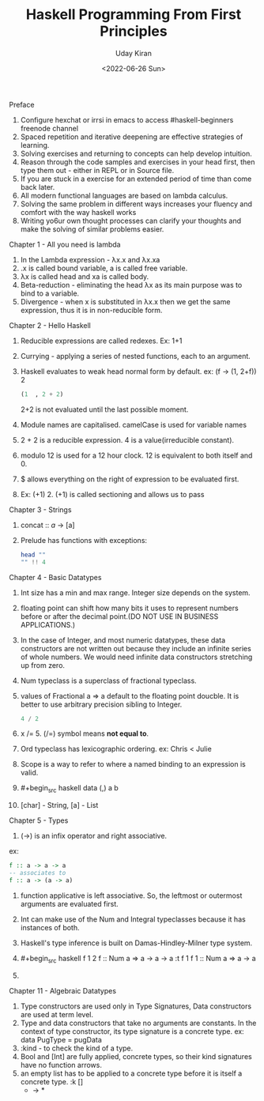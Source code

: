 #+title: Haskell Programming From First Principles
#+author: Uday Kiran
#+date: <2022-06-26 Sun>
#+OPTIONS: broken-links:t

***** Preface

1. Configure hexchat or irrsi in emacs to access #haskell-beginners freenode channel
2. Spaced repetition and iterative deepening are effective strategies of learning.
3. Solving exercises and returning to concepts can help develop intuition.
4. Reason through the code samples and exercises in your head first, then type them out - either in REPL or in Source file.
5. If you are stuck in a exercise for an extended period of time than come back later.
6. All modern functional languages are based on lambda calculus.
7. Solving the same problem in different ways increases your fluency and comfort with the way haskell works
8. Writing yo6ur own thought processes can clarify your thoughts and make the solving of similar problems easier.

***** Chapter 1 - All you need is lambda

1. In the Lambda expression - λx.x and λx.xa
2. .x is called bound variable, a is called free variable.
3. λx is called head and xa is called body.
4. Beta-reduction - eliminating the head λx as its main purpose was to bind to a variable.
5. Divergence - when x is substituted in λx.x then we get the same expression, thus it is in non-reducible form.

***** Chapter 2 - Hello Haskell

1. Reducible expressions are called redexes. Ex: 1+1
2. Currying -  applying a series of nested functions, each to an argument.
3. Haskell evaluates to weak head normal form by default. ex: (f -> (1, 2+f)) 2
   #+begin_src haskell
    (1  , 2 + 2)
   #+end_src
   2+2 is not evaluated until the last possible moment.

4. Module names are capitalised. camelCase is used for variable names
5. 2 + 2 is a reducible expression. 4 is a value(irreducible constant).
6. modulo 12 is used for a 12 hour clock. 12 is equivalent to both itself and 0.
7. $ allows everything on the right of expression to be evaluated first.
8. Ex: (+1) 2. (+1) is called sectioning and allows us to pass

***** Chapter 3 - Strings

1. concat :: [[a]] -> [a]
2. Prelude has functions with exceptions:
   #+begin_src haskell :exports both :post org-babel-haskell-formatter(*this*)
   head ""
   "" !! 4
   #+end_src

***** Chapter 4 - Basic Datatypes

1. Int size has a min and max range. Integer size depends on the system.
2. floating point can shift how many bits it uses to represent numbers before or after the decimal point.(DO NOT USE IN BUSINESS APPLICATIONS.)
3. In the case of Integer, and most numeric datatypes, these data constructors are not written out because they include an infinite series of whole numbers. We would need infinite  data constructors stretching up from zero.
4. Num typeclass is a superclass of fractional typeclass.
5. values of Fractional a => a default to the floating point doucble. It is better to use arbitrary precision sibling to Integer.
   #+begin_src haskell
   4 / 2
   #+end_src
6. x /= 5. (/=) symbol means *not equal to*.
7. Ord typeclass has lexicographic ordering. ex: Chris < Julie
8. Scope is a way to refer to where a named binding to an expression is valid.
9. #+begin_src haskell
   data (,) a b
   #+end_src
10. [char] - String, [a] - List

***** Chapter 5 - Types

1. (->) is an infix operator and right associative.
ex:
#+begin_src haskell
f :: a -> a -> a
-- associates to
f :: a -> (a -> a)
#+end_src
2. function applicative is left associative. So, the leftmost or outermost arguments are evaluated first.
3. Int can make use of the Num and Integral typeclasses because it has instances of both.
4. Haskell's type inference is built on Damas-Hindley-Milner type system.
5. #+begin_src haskell
   f 1 2
   f :: Num a => a -> a -> a
   :t f 1
   f 1 :: Num a => a -> a
   #+end_src
6.

***** Chapter 11 - Algebraic Datatypes

1. Type constructors are used only in Type Signatures, Data constructors are used at term level.
2. Type and data constructors that take no arguments are constants. In the context of type constructor, its type signature is a concrete type.
   ex: data PugType = pugData
3. :kind - to check the kind of a type.
4. Bool and [Int] are fully applied, concrete types, so their kind signatures have no function arrows.
5. an empty list has to be applied to a concrete type before it is itself a concrete type.
   :k []
   * -> *
